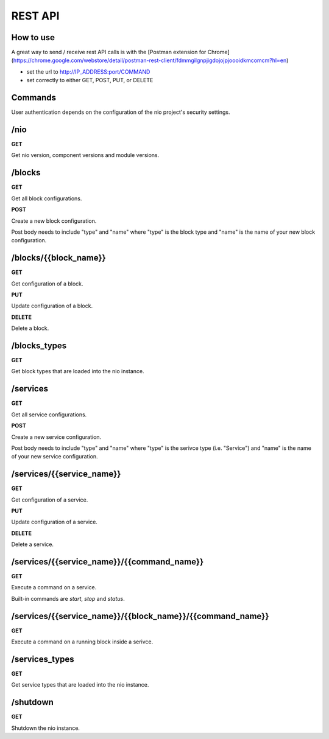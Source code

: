 REST API
===============
How to use
----------
A great way to send / receive rest API calls is with the [Postman extension for Chrome](https://chrome.google.com/webstore/detail/postman-rest-client/fdmmgilgnpjigdojojpjoooidkmcomcm?hl=en)

- set the url to http://IP_ADDRESS:port/COMMAND
- set correctly to either GET, POST, PUT, or DELETE

Commands
----------
User authentication depends on the configuration of the nio project's security settings.

/nio
-------------------------

**GET**

Get nio version, component versions and module versions.

/blocks
--------------------

**GET**

Get all block configurations.

**POST**

Create a new block configuration.

Post body needs to include "type" and "name" where "type" is the block type and "name" is the name of your new block configuration.

/blocks/{{block_name}}
--------------------

**GET**

Get configuration of a block.

**PUT**

Update configuration of a block.

**DELETE**

Delete a block.

/blocks_types
--------------------

**GET**

Get block types that are loaded into the nio instance.

/services
--------------------

**GET**

Get all service configurations.

**POST**

Create a new service configuration.

Post body needs to include "type" and "name" where "type" is the serivce type (i.e. "Service") and "name" is the name of your new service configuration.

/services/{{service_name}}
--------------------

**GET**

Get configuration of a service.

**PUT**

Update configuration of a service.

**DELETE**

Delete a service.

/services/{{service_name}}/{{command_name}}
--------------------

**GET**

Execute a command on a service.

Built-in commands are *start*, *stop* and *status*.

/services/{{service_name}}/{{block_name}}/{{command_name}}
--------------------

**GET**

Execute a command on a running block inside a serivce.

/services_types
--------------------

**GET**

Get service types that are loaded into the nio instance.

/shutdown
-------------------------

**GET**

Shutdown the nio instance.
